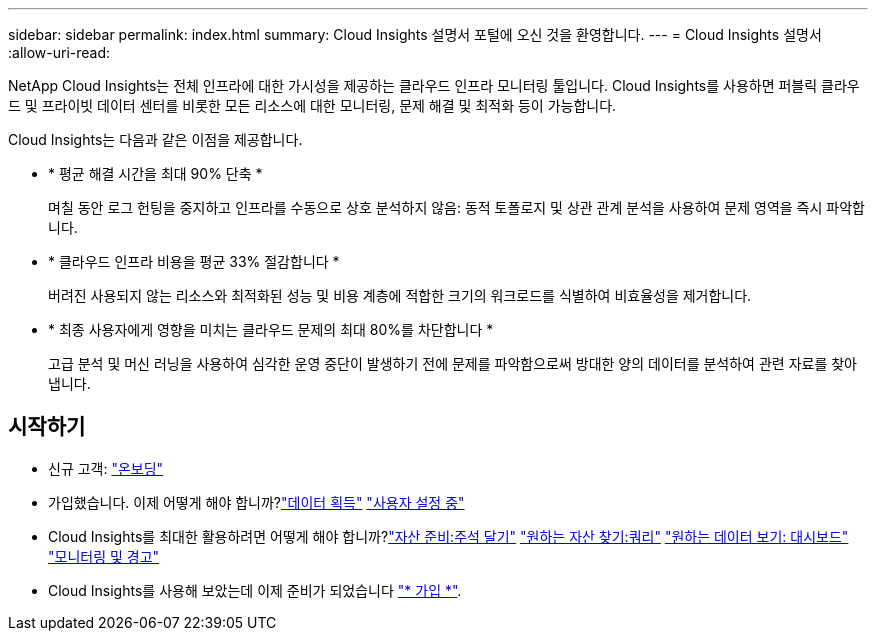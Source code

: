 ---
sidebar: sidebar 
permalink: index.html 
summary: Cloud Insights 설명서 포털에 오신 것을 환영합니다. 
---
= Cloud Insights 설명서
:allow-uri-read: 


[role="lead"]
NetApp Cloud Insights는 전체 인프라에 대한 가시성을 제공하는 클라우드 인프라 모니터링 툴입니다. Cloud Insights를 사용하면 퍼블릭 클라우드 및 프라이빗 데이터 센터를 비롯한 모든 리소스에 대한 모니터링, 문제 해결 및 최적화 등이 가능합니다.

Cloud Insights는 다음과 같은 이점을 제공합니다.

* * 평균 해결 시간을 최대 90% 단축 *
+
며칠 동안 로그 헌팅을 중지하고 인프라를 수동으로 상호 분석하지 않음: 동적 토폴로지 및 상관 관계 분석을 사용하여 문제 영역을 즉시 파악합니다.

* * 클라우드 인프라 비용을 평균 33% 절감합니다 *
+
버려진 사용되지 않는 리소스와 최적화된 성능 및 비용 계층에 적합한 크기의 워크로드를 식별하여 비효율성을 제거합니다.

* * 최종 사용자에게 영향을 미치는 클라우드 문제의 최대 80%를 차단합니다 *
+
고급 분석 및 머신 러닝을 사용하여 심각한 운영 중단이 발생하기 전에 문제를 파악함으로써 방대한 양의 데이터를 분석하여 관련 자료를 찾아냅니다.





== 시작하기

* 신규 고객: link:task_cloud_insights_onboarding_1.html["온보딩"]
* 가입했습니다. 이제 어떻게 해야 합니까?link:task_getting_started_with_cloud_insights.html["데이터 획득"]
link:concept_user_roles.html["사용자 설정 중"]
* Cloud Insights를 최대한 활용하려면 어떻게 해야 합니까?link:task_defining_annotations.html["자산 준비:주석 달기"]
link:concept_querying_assets.html["원하는 자산 찾기:쿼리"]
link:concept_dashboards_overview.html["원하는 데이터 보기: 대시보드"]
link:https:task_create_monitor.html["모니터링 및 경고"]
* Cloud Insights를 사용해 보았는데 이제 준비가 되었습니다 link:concept_subscribing_to_cloud_insights.html["* 가입 *"].

